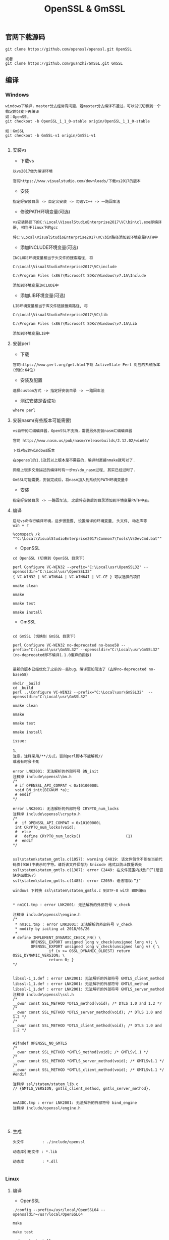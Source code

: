 #+TITLE:  OpenSSL & GmSSL
#+HTML_HEAD: <link rel="stylesheet" type="text/css" href="../style/my-org-worg.css"/>

** 官网下载源码
#+BEGIN_EXAMPLE
git clone https://github.com/openssl/openssl.git OpenSSL

或者
git clone https://github.com/guanzhi/GmSSL.git GmSSL
#+END_EXAMPLE




** 编译


*** Windows
#+BEGIN_EXAMPLE
windows下编译，master分支经常有问题，若master分支编译不通过，可以试试切换到一个稳定的分支下再编译
如：OpenSSL
git checkout -b OpenSSL_1_1_0-stable origin/OpenSSL_1_1_0-stable

如：GmSSL
git checkout -b GmSSL-v1 origin/GmSSL-v1

#+END_EXAMPLE

**** 安装vs
+ 下载vs
#+BEGIN_EXAMPLE
以vs2017做为编译环境

官网https://www.visualstudio.com/downloads/下载vs2017的版本
#+END_EXAMPLE

+ 安装
#+BEGIN_EXAMPLE
指定好安装目录 -> 自定义安装 -> 勾选VC++ -> 一路回车法
#+END_EXAMPLE

+ 修改PATH环境变量(可选)
#+BEGIN_EXAMPLE
vs安装路径下的C:\Local\VisualStudioEnterprise2017\VC\bin\cl.exe即编译器, 相当于linux下的gcc

将C:\Local\VisualStudioEnterprise2017\VC\bin路径添加到环境变量PATH中
#+END_EXAMPLE

+ 添加INCLUDE环境变量(可选)
#+BEGIN_EXAMPLE
INCLUDE环境变量相当于头文件的搜索路径, 将

C:\Local\VisualStudioEnterprise2017\VC\include

C:\Program Files (x86)\Microsoft SDKs\Windows\v7.1A\Include

添加到环境变量INCLUDE中
#+END_EXAMPLE

+ 添加LIB环境变量(可选)
#+BEGIN_EXAMPLE
LIB环境变量相当于库文件链接搜索路径, 将

C:\Local\VisualStudioEnterprise2017\VC\lib

C:\Program Files (x86)\Microsoft SDKs\Windows\v7.1A\Lib

添加到环境变量LIB中
#+END_EXAMPLE



**** 安装perl
+ 下载
#+BEGIN_EXAMPLE
官网https://www.perl.org/get.html下载 ActiveState Perl 对应的系统版本(例如:64位)
#+END_EXAMPLE

+ 安装及配置
#+BEGIN_EXAMPLE
选择custom方式 -> 指定好安装目录 -> 一路回车法
#+END_EXAMPLE

+ 测试安装是否成功
#+BEGIN_EXAMPLE
where perl
#+END_EXAMPLE



**** 安装nasm(有些版本可能需要)
#+BEGIN_EXAMPLE
vs自带的汇编编译器，OpenSSL不支持，需要另外安装nasm汇编编译器

官网 http://www.nasm.us/pub/nasm/releasebuilds/2.12.02/win64/

下载对应的windows版本

在openssl的1.1及其以上版本是不需要的，编译时直接nmake就可以了.

网络上很多文章描述的编译时有一步ms\do_nasm过程, 其实已经过时了.

GmSSL可能需要，安装完成后，将nasm加入到系统的PATH环境变量中
#+END_EXAMPLE

+ 安装
#+BEGIN_EXAMPLE
指定好安装目录 -> 一路回车法, 之后将安装后的目录添加到环境变量PATH中去。
#+END_EXAMPLE



**** 编译
#+BEGIN_EXAMPLE
启动vs命令行编译环境，这步很重要, 设置编译的环境变量, 头文件, 动态库等
win + r

%comspec% /k ""C:\Local\VisualStudioEnterprise2017\Common7\Tools\VsDevCmd.bat""
#+END_EXAMPLE

+ OpenSSL
#+BEGIN_EXAMPLE
cd OpenSSL (切换到 OpenSSL 目录下)

perl Configure VC-WIN32 --prefix="C:\Local\usr\OpenSSL32" --openssldir="C:\Local\usr\OpenSSL32"
{ VC-WIN32 | VC-WIN64A | VC-WIN64I | VC-CE } 可以选择的项目

nmake clean

nmake

nmake test

nmake install
#+END_EXAMPLE

+ GmSSL
#+BEGIN_EXAMPLE

cd GmSSL (切换到 GmSSL 目录下)

perl Configure VC-WIN32 no-deprecated no-base58 --prefix="C:\Local\usr\GmSSL32" --openssldir="C:\Local\usr\GmSSL32"
(no-deprecated即不编译1.1.0废弃的函数)


最新的版本已经优化了之前的一些bug，编译更加简洁了（去掉no-deprecated no-base58）

mkdir _build
cd _build
perl ..\Configure VC-WIN32 --prefix="C:\Local\usr\GmSSL32"  --openssldir="C:\Local\usr\GmSSL32"

nmake clean

nmake

nmake test

nmake install

issue:

1、
注意，注释采用/**/方式，否则perl脚本不能解析//
或者有时会卡死

error LNK2001: 无法解析的外部符号 BN_init
注释掉 include\openssl\bn.h
/*
 # if OPENSSL_API_COMPAT < 0x10100000L
 void BN_init(BIGNUM *a);
 # endif
*/

error LNK2001: 无法解析的外部符号 CRYPTO_num_locks
注释掉 include\openssl\crypto.h
/*
 #  if OPENSSL_API_COMPAT < 0x10100000L
 int CRYPTO_num_locks(void);
 #  else
 #   define CRYPTO_num_locks()                    (1)
 #  endif
*/


ssl\statem\statem_gmtls.c(1057): warning C4819: 该文件包含不能在当前代码页(936)中表示的字符。请将该文件保存为 Unicode 格式以防止数据丢失
ssl\statem\statem_gmtls.c(1387): error C2449: 在文件范围内找到“{”(是否缺少函数头?)
ssl\statem\statem_gmtls.c(1485): error C2059: 语法错误:“}”

windows 下转换 ssl\statem\statem_gmtls.c 到UTF-8 with BOM编码


* nm1C1.tmp : error LNK2001: 无法解析的外部符号 v_check

注释掉 include\openssl\engine.h
/*
 * nm1C1.tmp : error LNK2001: 无法解析的外部符号 v_check
 * modify by iaiting at 2018/05/26
 * 
# define IMPLEMENT_DYNAMIC_CHECK_FN() \
        OPENSSL_EXPORT unsigned long v_check(unsigned long v); \
        OPENSSL_EXPORT unsigned long v_check(unsigned long v) { \
                if (v >= OSSL_DYNAMIC_OLDEST) return OSSL_DYNAMIC_VERSION; \
                return 0; }
*/


libssl-1_1.def : error LNK2001: 无法解析的外部符号 GMTLS_client_method
libssl-1_1.def : error LNK2001: 无法解析的外部符号 GMTLS_method
libssl-1_1.def : error LNK2001: 无法解析的外部符号 GMTLS_server_method
注释掉 include\openssl\ssl.h
/*
__owur const SSL_METHOD *DTLS_method(void); /* DTLS 1.0 and 1.2 */
/*
__owur const SSL_METHOD *DTLS_server_method(void); /* DTLS 1.0 and 1.2 */
/*
__owur const SSL_METHOD *DTLS_client_method(void); /* DTLS 1.0 and 1.2 */


#ifndef OPENSSL_NO_GMTLS
/*
__owur const SSL_METHOD *GMTLS_method(void); /* GMTLSv1.1 */
/*
__owur const SSL_METHOD *GMTLS_server_method(void); /* GMTLSv1.1 */
/*
__owur const SSL_METHOD *GMTLS_client_method(void); /* GMTLSv1.1 */
#endif

注释掉 ssl/statem/statem_lib.c
// {GMTLS_VERSION, gmtls_client_method, gmtls_server_method},


nmA3DC.tmp : error LNK2001: 无法解析的外部符号 bind_engine
注释掉 include/openssl/engine.h



#+END_EXAMPLE



**** 生成
#+BEGIN_EXAMPLE
头文件        : ./include/openssl

动态库引用文件 : *.lib            

动态库        : *.dll

#+END_EXAMPLE






*** Linux

**** 编译

+ OpenSSL
#+BEGIN_EXAMPLE
./config --prefix=/usr/local/OpenSSL64 --openssldir=/usr/local/OpenSSL64

make

make test

sudo make install
#+END_EXAMPLE

+ GmSSL
#+BEGIN_EXAMPLE
./config --prefix=/usr/local/GmSSL64 --openssldir=/usr/local/GmSSL64

make

make test

sudo make install
#+END_EXAMPLE


**** 修改环境变量
#+BEGIN_EXAMPLE
ldd /usr/local/OpenSSL64/lib/libssl.so
➜  ~ ldd /usr/local/OpenSSL64/lib/libssl.so
        linux-vdso.so.1 =>  (0x00007fff46c16000)
        libcrypto.so.1.1 => not found
export LD_LIBRARY_PATH=/usr/local/OpenSSL64/lib   //否则libcrypto.so.1.1 => not found
#+END_EXAMPLE



